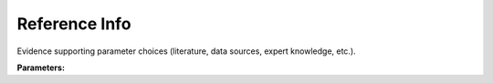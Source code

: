 .. meta::
   :description: SUEWS YAML configuration for reference info parameters
   :keywords: SUEWS, YAML, reference, parameters, configuration

.. _reference:

.. index::
   single: Reference (YAML parameter)
   single: YAML; Reference

Reference Info
==============

Evidence supporting parameter choices (literature, data sources, expert knowledge, etc.).

**Parameters:**

.. index::
   single: desc (YAML parameter)
   single: Reference; desc

.. option:: desc

   Description of the reference source

   :Default: Required - must be specified

.. index::
   single: ID (YAML parameter)
   single: Reference; ID

.. option:: ID

   Identifier for the reference (e.g., citation key)

   :Default: Required - must be specified

.. index::
   single: DOI (YAML parameter)
   single: Reference; DOI

.. option:: DOI

   Digital Object Identifier for the reference

   :Default: Required - must be specified
